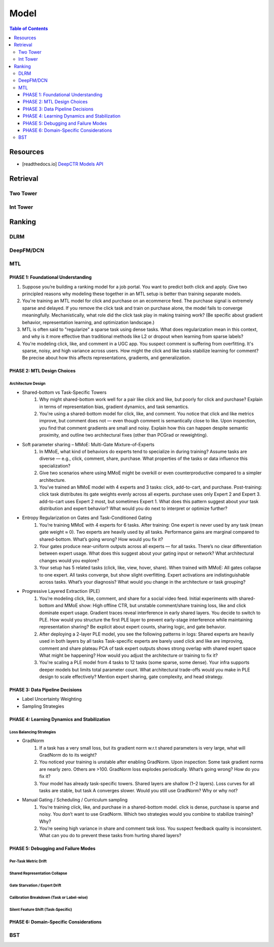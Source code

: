 ###########################################################################
Model
###########################################################################
.. contents:: Table of Contents
	:depth: 3
	:local:
	:backlinks: none

***************************************************************************
Resources
***************************************************************************
- [readthedocs.io] `DeepCTR Models API <https://deepctr-doc.readthedocs.io/en/latest/Models.html>`_

***************************************************************************
Retrieval
***************************************************************************
Two Tower
===========================================================================
Int Tower
===========================================================================
***************************************************************************
Ranking
***************************************************************************
DLRM
===========================================================================
DeepFM/DCN
===========================================================================
MTL
===========================================================================
PHASE 1: Foundational Understanding
---------------------------------------------------------------------------
#. Suppose you’re building a ranking model for a job portal. You want to predict both click and apply. Give two principled reasons why modeling these together in an MTL setup is better than training separate models.
#. You're training an MTL model for click and purchase on an ecommerce feed. The purchase signal is extremely sparse and delayed. If you remove the click task and train on purchase alone, the model fails to converge meaningfully. Mechanistically, what role did the click task play in making training work? (Be specific about gradient behavior, representation learning, and optimization landscape.)
#. MTL is often said to "regularize" a sparse task using dense tasks. What does regularization mean in this context, and why is it more effective than traditional methods like L2 or dropout when learning from sparse labels?
#. You're modeling click, like, and comment in a UGC app. You suspect comment is suffering from overfitting. It's sparse, noisy, and high variance across users. How might the click and like tasks stabilize learning for comment? Be precise about how this affects representations, gradients, and generalization.

PHASE 2: MTL Design Choices
---------------------------------------------------------------------------
Architecture Design
"""""""""""""""""""""""""""""""""""""""""""""""""""""""""""""""""""""""""""
- Shared-bottom vs Task-Specific Towers
	#. Why might shared-bottom work well for a pair like click and like, but poorly for click and purchase? Explain in terms of representation bias, gradient dynamics, and task semantics.
	#. You're using a shared-bottom model for click, like, and comment. You notice that click and like metrics improve, but comment does not — even though comment is semantically close to like. Upon inspection, you find that comment gradients are small and noisy. Explain how this can happen despite semantic proximity, and outline two architectural fixes (other than PCGrad or reweighting).
- Soft parameter sharing – MMoE: Multi-Gate Mixture-of-Experts
	#. In MMoE, what kind of behaviors do experts tend to specialize in during training? Assume tasks are diverse — e.g., click, comment, share, purchase. What properties of the tasks or data influence this specialization?
	#. Give two scenarios where using MMoE might be overkill or even counterproductive compared to a simpler architecture.
	#. You’ve trained an MMoE model with 4 experts and 3 tasks: click, add-to-cart, and purchase. Post-training: click task distributes its gate weights evenly across all experts. purchase uses only Expert 2 and Expert 3. add-to-cart uses Expert 2 most, but sometimes Expert 1. What does this pattern suggest about your task distribution and expert behavior? What would you do next to interpret or optimize further?
- Entropy Regularization on Gates and Task-Conditioned Gating
	#. You’re training MMoE with 4 experts for 6 tasks. After training: One expert is never used by any task (mean gate weight ≈ 0). Two experts are heavily used by all tasks. Performance gains are marginal compared to shared-bottom. What’s going wrong? How would you fix it?
	#. Your gates produce near-uniform outputs across all experts — for all tasks. There’s no clear differentiation between expert usage. What does this suggest about your gating input or network? What architectural changes would you explore?
	#. Your setup has 5 related tasks (click, like, view, hover, share). When trained with MMoE: All gates collapse to one expert. All tasks converge, but show slight overfitting. Expert activations are indistinguishable across tasks. What’s your diagnosis? What would you change in the architecture or task grouping?
- Progressive Layered Extraction (PLE)
	#. You’re modeling click, like, comment, and share for a social video feed. Initial experiments with shared-bottom and MMoE show: High offline CTR, but unstable comment/share training loss, like and click dominate expert usage. Gradient traces reveal interference in early shared layers. You decide to switch to PLE. How would you structure the first PLE layer to prevent early-stage interference while maintaining representation sharing? Be explicit about expert counts, sharing logic, and gate behavior.
	#. After deploying a 2-layer PLE model, you see the following patterns in logs: Shared experts are heavily used in both layers by all tasks Task-specific experts are barely used click and like are improving, comment and share plateau PCA of task expert outputs shows strong overlap with shared expert space What might be happening? How would you adjust the architecture or training to fix it?
	#. You're scaling a PLE model from 4 tasks to 12 tasks (some sparse, some dense). Your infra supports deeper models but limits total parameter count. What architectural trade-offs would you make in PLE design to scale effectively? Mention expert sharing, gate complexity, and head strategy.

PHASE 3: Data Pipeline Decisions
---------------------------------------------------------------------------
- Label Uncertainty Weighting
- Sampling Strategies

PHASE 4: Learning Dynamics and Stabilization
---------------------------------------------------------------------------
Loss Balancing Strategies
"""""""""""""""""""""""""""""""""""""""""""""""""""""""""""""""""""""""""""
- GradNorm
	#. If a task has a very small loss, but its gradient norm w.r.t shared parameters is very large, what will GradNorm do to its weight?
	#. You noticed your training is unstable after enabling GradNorm. Upon inspection: Some task gradient norms are nearly zero. Others are >100. GradNorm loss explodes periodically. What’s going wrong? How do you fix it?
	#. Your model has already task-specific towers. Shared layers are shallow (1–2 layers). Loss curves for all tasks are stable, but task A converges slower. Would you still use GradNorm? Why or why not?
- Manual Gating / Scheduling / Curriculum sampling
	#. You’re training click, like, and purchase in a shared-bottom model. click is dense, purchase is sparse and noisy. You don’t want to use GradNorm. Which two strategies would you combine to stabilize training? Why?
	#. You’re seeing high variance in share and comment task loss. You suspect feedback quality is inconsistent. What can you do to prevent these tasks from hurting shared layers?

PHASE 5: Debugging and Failure Modes
---------------------------------------------------------------------------
Per-Task Metric Drift
"""""""""""""""""""""""""""""""""""""""""""""""""""""""""""""""""""""""""""
Shared Representation Collapse
"""""""""""""""""""""""""""""""""""""""""""""""""""""""""""""""""""""""""""
Gate Starvation / Expert Drift
"""""""""""""""""""""""""""""""""""""""""""""""""""""""""""""""""""""""""""
Calibration Breakdown (Task or Label-wise)
"""""""""""""""""""""""""""""""""""""""""""""""""""""""""""""""""""""""""""
Silent Feature Shift (Task-Specific)
"""""""""""""""""""""""""""""""""""""""""""""""""""""""""""""""""""""""""""
PHASE 6: Domain-Specific Considerations
---------------------------------------------------------------------------
BST
===========================================================================
